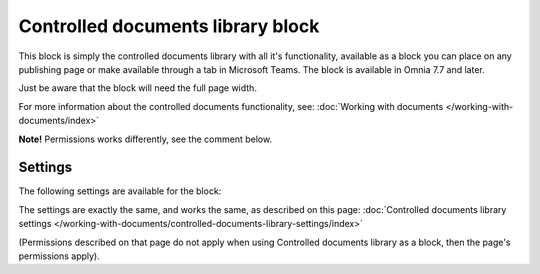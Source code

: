 Controlled documents library block
=====================================

This block is simply the controlled documents library with all it's functionality, available as a block you can place on any publishing page or make available through a tab in Microsoft Teams. The block is available in Omnia 7.7 and later.

Just be aware that the block will need the full page width.

For more information about the controlled documents functionality, see: :doc:`Working with documents </working-with-documents/index>`

**Note!** Permissions works differently, see the comment below.

Settings
***********
The following settings are available for the block:

.. image:: contr-document-libr-block-settings-all.png

The settings are exactly the same, and works the same, as described on this page: :doc:`Controlled documents library settings </working-with-documents/controlled-documents-library-settings/index>`

(Permissions described on that page do not apply when using Controlled documents library as a block, then the page's permissions apply).

